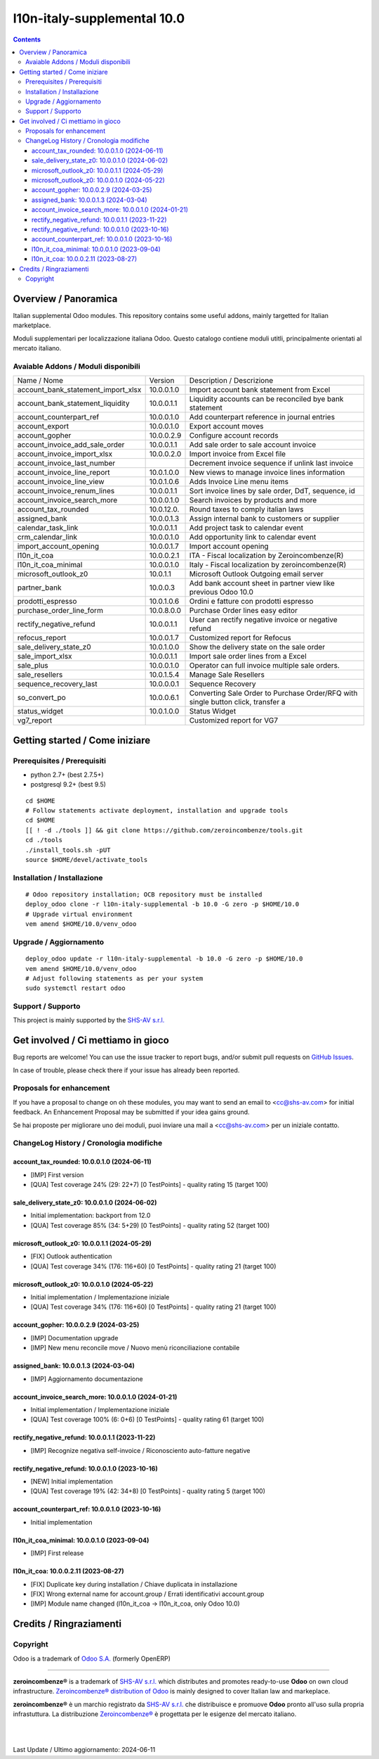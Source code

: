 =============================================
|Zeroincombenze| l10n-italy-supplemental 10.0
=============================================

.. contents::



Overview / Panoramica
=====================

|en| Italian supplemental Odoo modules.
This repository contains some useful addons, mainly targetted for Italian
marketplace.


|it| Moduli supplementari per localizzazione italiana Odoo.
Questo catalogo contiene moduli utitli, principalmente orientati al mercato italiano.

Avaiable Addons / Moduli disponibili
------------------------------------

+------------------------------------+------------+----------------------------------------------------------------------------------+
| Name / Nome                        | Version    | Description / Descrizione                                                        |
+------------------------------------+------------+----------------------------------------------------------------------------------+
| account_bank_statement_import_xlsx | 10.0.0.1.0 | Import account bank statement from Excel                                         |
+------------------------------------+------------+----------------------------------------------------------------------------------+
| account_bank_statement_liquidity   | 10.0.0.1.1 | Liquidity accounts can be reconciled bye bank statement                          |
+------------------------------------+------------+----------------------------------------------------------------------------------+
| account_counterpart_ref            | 10.0.0.1.0 | Add counterpart reference in journal entries                                     |
+------------------------------------+------------+----------------------------------------------------------------------------------+
| account_export                     | 10.0.0.1.0 | Export account moves                                                             |
+------------------------------------+------------+----------------------------------------------------------------------------------+
| account_gopher                     | 10.0.0.2.9 | Configure account records                                                        |
+------------------------------------+------------+----------------------------------------------------------------------------------+
| account_invoice_add_sale_order     | 10.0.0.1.1 | Add sale order to sale account invoice                                           |
+------------------------------------+------------+----------------------------------------------------------------------------------+
| account_invoice_import_xlsx        | 10.0.0.2.0 | Import invoice from Excel file                                                   |
+------------------------------------+------------+----------------------------------------------------------------------------------+
| account_invoice_last_number        | |halt|     | Decrement invoice sequence if unlink last invoice                                |
+------------------------------------+------------+----------------------------------------------------------------------------------+
| account_invoice_line_report        | 10.0.1.0.0 | New views to manage invoice lines information                                    |
+------------------------------------+------------+----------------------------------------------------------------------------------+
| account_invoice_line_view          | 10.0.1.0.6 | Adds Invoice Line menu items                                                     |
+------------------------------------+------------+----------------------------------------------------------------------------------+
| account_invoice_renum_lines        | 10.0.0.1.1 | Sort invoice lines by sale order, DdT, sequence, id                              |
+------------------------------------+------------+----------------------------------------------------------------------------------+
| account_invoice_search_more        | 10.0.0.1.0 | Search invoices by products and more                                             |
+------------------------------------+------------+----------------------------------------------------------------------------------+
| account_tax_rounded                | 10.0.12.0. | Round taxes to comply italian laws                                               |
+------------------------------------+------------+----------------------------------------------------------------------------------+
| assigned_bank                      | 10.0.0.1.3 | Assign internal bank to customers or supplier                                    |
+------------------------------------+------------+----------------------------------------------------------------------------------+
| calendar_task_link                 | 10.0.0.1.1 | Add project task to calendar event                                               |
+------------------------------------+------------+----------------------------------------------------------------------------------+
| crm_calendar_link                  | 10.0.0.1.0 | Add opportunity link to calendar event                                           |
+------------------------------------+------------+----------------------------------------------------------------------------------+
| import_account_opening             | 10.0.0.1.7 | Import account opening                                                           |
+------------------------------------+------------+----------------------------------------------------------------------------------+
| l10n_it_coa                        | 10.0.0.2.1 | ITA - Fiscal localization by Zeroincombenze(R)                                   |
+------------------------------------+------------+----------------------------------------------------------------------------------+
| l10n_it_coa_minimal                | 10.0.0.1.0 | Italy - Fiscal localization by zeroincombenze(R)                                 |
+------------------------------------+------------+----------------------------------------------------------------------------------+
| microsoft_outlook_z0               | 10.0.1.1   | Microsoft Outlook Outgoing email server                                          |
+------------------------------------+------------+----------------------------------------------------------------------------------+
| partner_bank                       | 10.0.0.3   | Add bank account sheet in partner view like previous Odoo 10.0                   |
+------------------------------------+------------+----------------------------------------------------------------------------------+
| prodotti_espresso                  | 10.0.1.0.6 | Ordini e fatture con prodotti espresso                                           |
+------------------------------------+------------+----------------------------------------------------------------------------------+
| purchase_order_line_form           | 10.0.8.0.0 | Purchase Order lines easy editor                                                 |
+------------------------------------+------------+----------------------------------------------------------------------------------+
| rectify_negative_refund            | 10.0.0.1.1 | User can rectify negative invoice or negative refund                             |
+------------------------------------+------------+----------------------------------------------------------------------------------+
| refocus_report                     | 10.0.0.1.7 | Customized report for Refocus                                                    |
+------------------------------------+------------+----------------------------------------------------------------------------------+
| sale_delivery_state_z0             | 10.0.1.0.0 | Show the delivery state on the sale order                                        |
+------------------------------------+------------+----------------------------------------------------------------------------------+
| sale_import_xlsx                   | 10.0.0.1.1 | Import sale order lines from a Excel                                             |
+------------------------------------+------------+----------------------------------------------------------------------------------+
| sale_plus                          | 10.0.0.1.0 | Operator can full invoice multiple sale orders.                                  |
+------------------------------------+------------+----------------------------------------------------------------------------------+
| sale_resellers                     | 10.0.1.5.4 | Manage Sale Resellers                                                            |
+------------------------------------+------------+----------------------------------------------------------------------------------+
| sequence_recovery_last             | 10.0.0.0.1 | Sequence Recovery                                                                |
+------------------------------------+------------+----------------------------------------------------------------------------------+
| so_convert_po                      | 10.0.0.6.1 | Converting Sale Order to Purchase Order/RFQ with single button click, transfer a |
+------------------------------------+------------+----------------------------------------------------------------------------------+
| status_widget                      | 10.0.1.0.0 | Status Widget                                                                    |
+------------------------------------+------------+----------------------------------------------------------------------------------+
| vg7_report                         | |halt|     | Customized report for VG7                                                        |
+------------------------------------+------------+----------------------------------------------------------------------------------+




Getting started / Come iniziare
===============================

|Try Me|


Prerequisites / Prerequisiti
----------------------------

* python 2.7+ (best 2.7.5+)
* postgresql 9.2+ (best 9.5)

::

    cd $HOME
    # Follow statements activate deployment, installation and upgrade tools
    cd $HOME
    [[ ! -d ./tools ]] && git clone https://github.com/zeroincombenze/tools.git
    cd ./tools
    ./install_tools.sh -pUT
    source $HOME/devel/activate_tools


Installation / Installazione
----------------------------

+---------------------------------+------------------------------------------+
| |en|                            | |it|                                     |
+---------------------------------+------------------------------------------+
| These instructions are just an  | Istruzioni di esempio valide solo per    |
| example; use on Linux CentOS 7+ | distribuzioni Linux CentOS 7+,           |
| Ubuntu 14+ and Debian 8+        | Ubuntu 14+ e Debian 8+                   |
|                                 |                                          |
| Installation is built with:     | L'installazione è costruita con:         |
+---------------------------------+------------------------------------------+
| `Zeroincombenze Tools <https://zeroincombenze-tools.readthedocs.io/>`__ |
+---------------------------------+------------------------------------------+
| Suggested deployment is:        | Posizione suggerita per l'installazione: |
+---------------------------------+------------------------------------------+
| $HOME/10.0 |
+----------------------------------------------------------------------------+

::

    # Odoo repository installation; OCB repository must be installed
    deploy_odoo clone -r l10n-italy-supplemental -b 10.0 -G zero -p $HOME/10.0
    # Upgrade virtual environment
    vem amend $HOME/10.0/venv_odoo


Upgrade / Aggiornamento
-----------------------

::

    deploy_odoo update -r l10n-italy-supplemental -b 10.0 -G zero -p $HOME/10.0
    vem amend $HOME/10.0/venv_odoo
    # Adjust following statements as per your system
    sudo systemctl restart odoo


Support / Supporto
------------------

|Zeroincombenze| This project is mainly supported by the `SHS-AV s.r.l. <https://www.zeroincombenze.it/>`__



Get involved / Ci mettiamo in gioco
===================================

Bug reports are welcome! You can use the issue tracker to report bugs,
and/or submit pull requests on `GitHub Issues
<https://github.com/zeroincombenze/l10n-italy-supplemental/issues>`_.

In case of trouble, please check there if your issue has already been reported.


Proposals for enhancement
-------------------------

|en| If you have a proposal to change on oh these modules, you may want to send an email to <cc@shs-av.com> for initial feedback.
An Enhancement Proposal may be submitted if your idea gains ground.

|it| Se hai proposte per migliorare uno dei moduli, puoi inviare una mail a <cc@shs-av.com> per un iniziale contatto.


ChangeLog History / Cronologia modifiche
----------------------------------------

account_tax_rounded: 10.0.0.1.0 (2024-06-11)
~~~~~~~~~~~~~~~~~~~~~~~~~~~~~~~~~~~~~~~~~~~~

* [IMP] First version
* [QUA] Test coverage 24% (29: 22+7) [0 TestPoints] - quality rating 15 (target 100)


sale_delivery_state_z0: 10.0.0.1.0 (2024-06-02)
~~~~~~~~~~~~~~~~~~~~~~~~~~~~~~~~~~~~~~~~~~~~~~~

* Initial implementation: backport from 12.0
* [QUA] Test coverage 85% (34: 5+29) [0 TestPoints] - quality rating 52 (target 100)

microsoft_outlook_z0: 10.0.0.1.1 (2024-05-29)
~~~~~~~~~~~~~~~~~~~~~~~~~~~~~~~~~~~~~~~~~~~~~

* [FIX] Outlook authentication
* [QUA] Test coverage 34% (176: 116+60) [0 TestPoints] - quality rating 21 (target 100)


microsoft_outlook_z0: 10.0.0.1.0 (2024-05-22)
~~~~~~~~~~~~~~~~~~~~~~~~~~~~~~~~~~~~~~~~~~~~~

* Initial implementation / Implementazione iniziale
* [QUA] Test coverage 34% (176: 116+60) [0 TestPoints] - quality rating 21 (target 100)



account_gopher: 10.0.0.2.9 (2024-03-25)
~~~~~~~~~~~~~~~~~~~~~~~~~~~~~~~~~~~~~~~

* [IMP] Documentation upgrade
* [IMP] New menu reconcile move / Nuovo menù riconciliazione contabile


assigned_bank: 10.0.0.1.3 (2024-03-04)
~~~~~~~~~~~~~~~~~~~~~~~~~~~~~~~~~~~~~~

* [IMP] Aggiornamento documentazione


account_invoice_search_more: 10.0.0.1.0 (2024-01-21)
~~~~~~~~~~~~~~~~~~~~~~~~~~~~~~~~~~~~~~~~~~~~~~~~~~~~

* Initial implementation / Implementazione iniziale
* [QUA] Test coverage 100% (6: 0+6) [0 TestPoints] - quality rating 61 (target 100)

rectify_negative_refund: 10.0.0.1.1 (2023-11-22)
~~~~~~~~~~~~~~~~~~~~~~~~~~~~~~~~~~~~~~~~~~~~~~~~

* [IMP] Recognize negativa self-invoice / Riconosciento auto-fatture negative


rectify_negative_refund: 10.0.0.1.0 (2023-10-16)
~~~~~~~~~~~~~~~~~~~~~~~~~~~~~~~~~~~~~~~~~~~~~~~~

* [NEW] Initial implementation
* [QUA] Test coverage 19% (42: 34+8) [0 TestPoints] - quality rating 5 (target 100)

account_counterpart_ref: 10.0.0.1.0 (2023-10-16)
~~~~~~~~~~~~~~~~~~~~~~~~~~~~~~~~~~~~~~~~~~~~~~~~

* Initial implementation


l10n_it_coa_minimal: 10.0.0.1.0 (2023-09-04)
~~~~~~~~~~~~~~~~~~~~~~~~~~~~~~~~~~~~~~~~~~~~

* [IMP] First release


l10n_it_coa: 10.0.0.2.11 (2023-08-27)
~~~~~~~~~~~~~~~~~~~~~~~~~~~~~~~~~~~~~

* [FIX] Duplicate key during installation / Chiave duplicata in installazione
* [FIX] Wrong external name for account.group / Errati identificativi account.group
* [IMP] Module name changed (l10n_it_coa -> l10n_it_coa, only Odoo 10.0)


Credits / Ringraziamenti
========================

Copyright
---------

Odoo is a trademark of `Odoo S.A. <https://www.odoo.com/>`__ (formerly OpenERP)


----------------

|en| **zeroincombenze®** is a trademark of `SHS-AV s.r.l. <https://www.shs-av.com/>`__
which distributes and promotes ready-to-use **Odoo** on own cloud infrastructure.
`Zeroincombenze® distribution of Odoo <https://www.zeroincombenze.it/>`__
is mainly designed to cover Italian law and markeplace.

|it| **zeroincombenze®** è un marchio registrato da `SHS-AV s.r.l. <https://www.shs-av.com/>`__
che distribuisce e promuove **Odoo** pronto all'uso sulla propria infrastuttura.
La distribuzione `Zeroincombenze® <https://www.zeroincombenze.it/>`__ è progettata per le esigenze del mercato italiano.

|
|


Last Update / Ultimo aggiornamento: 2024-06-11

.. |Maturity| image:: https://img.shields.io/badge/maturity-Alfa-red.png
    :target: https://odoo-community.org/page/development-status
    :alt: 
.. |license gpl| image:: https://img.shields.io/badge/licence-LGPL--3-7379c3.svg
    :target: http://www.gnu.org/licenses/lgpl-3.0-standalone.html
    :alt: License: LGPL-3
.. |license opl| image:: https://img.shields.io/badge/licence-OPL-7379c3.svg
    :target: https://www.odoo.com/documentation/user/14.0/legal/licenses/licenses.html
    :alt: License: OPL
.. |Try Me| image:: https://www.zeroincombenze.it/wp-content/uploads/ci-ct/prd/button-try-it-10.svg
    :target: https://erp10.zeroincombenze.it
    :alt: Try Me
.. |Zeroincombenze| image:: https://avatars0.githubusercontent.com/u/6972555?s=460&v=4
   :target: https://www.zeroincombenze.it/
   :alt: Zeroincombenze
.. |en| image:: https://raw.githubusercontent.com/zeroincombenze/grymb/master/flags/en_US.png
   :target: https://www.facebook.com/Zeroincombenze-Software-gestionale-online-249494305219415/
.. |it| image:: https://raw.githubusercontent.com/zeroincombenze/grymb/master/flags/it_IT.png
   :target: https://www.facebook.com/Zeroincombenze-Software-gestionale-online-249494305219415/
.. |check| image:: https://raw.githubusercontent.com/zeroincombenze/grymb/master/awesome/check.png
.. |no_check| image:: https://raw.githubusercontent.com/zeroincombenze/grymb/master/awesome/no_check.png
.. |menu| image:: https://raw.githubusercontent.com/zeroincombenze/grymb/master/awesome/menu.png
.. |right_do| image:: https://raw.githubusercontent.com/zeroincombenze/grymb/master/awesome/right_do.png
.. |exclamation| image:: https://raw.githubusercontent.com/zeroincombenze/grymb/master/awesome/exclamation.png
.. |warning| image:: https://raw.githubusercontent.com/zeroincombenze/grymb/master/awesome/warning.png
.. |same| image:: https://raw.githubusercontent.com/zeroincombenze/grymb/master/awesome/same.png
.. |late| image:: https://raw.githubusercontent.com/zeroincombenze/grymb/master/awesome/late.png
.. |halt| image:: https://raw.githubusercontent.com/zeroincombenze/grymb/master/awesome/halt.png
.. |info| image:: https://raw.githubusercontent.com/zeroincombenze/grymb/master/awesome/info.png
.. |xml_schema| image:: https://raw.githubusercontent.com/zeroincombenze/grymb/master/certificates/iso/icons/xml-schema.png
   :target: https://github.com/zeroincombenze/grymb/blob/master/certificates/iso/scope/xml-schema.md
.. |DesktopTelematico| image:: https://raw.githubusercontent.com/zeroincombenze/grymb/master/certificates/ade/icons/DesktopTelematico.png
   :target: https://github.com/zeroincombenze/grymb/blob/master/certificates/ade/scope/Desktoptelematico.md
.. |FatturaPA| image:: https://raw.githubusercontent.com/zeroincombenze/grymb/master/certificates/ade/icons/fatturapa.png
   :target: https://github.com/zeroincombenze/grymb/blob/master/certificates/ade/scope/fatturapa.md

